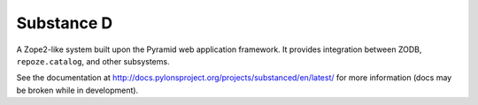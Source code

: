 Substance D
===========

A Zope2-like system built upon the Pyramid web application framework.  It
provides integration between ZODB, ``repoze.catalog``, and other subsystems.

See the documentation at
http://docs.pylonsproject.org/projects/substanced/en/latest/ for more
information (docs may be broken while in development).
